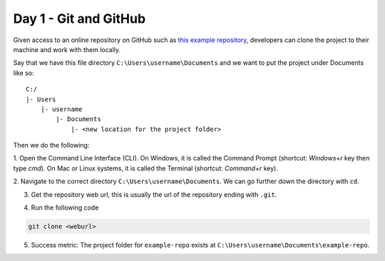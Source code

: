 Day 1 - Git and GitHub
======================

Given access to an online repository on GitHub such as `this example repository <https://github.com/mitaerika/example-repo>`_, 
developers can clone the project to their machine and work with them locally.

Say that we have this file directory ``C:\Users\username\Documents`` and we want to put the project under Documents like so: ::

    C:/
    |- Users 
        |- username
            |- Documents
                |- <new location for the project folder>

Then we do the following:

1. Open the Command Line Interface (CLI).
On Windows, it is called the Command Prompt (shortcut: `Windows+r` key then type `cmd`).
On Mac or Linux systems, it is called the Terminal (shortcut: `Command+r` key).

2. Navigate to the correct directory ``C:\Users\username\Documents``.
We can go further down the directory with ``cd``.

3. Get the repository web url, this is usually the url of the repository ending with ``.git``.

.. image:: myndir/weburl.png
   :width: 600

4. Run the following code

.. code-block::

    git clone <weburl>

5. Success metric: The project folder for ``example-repo`` exists at ``C:\Users\username\Documents\example-repo``.
